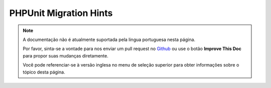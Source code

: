 PHPUnit Migration Hints
#######################

.. note::
    A documentação não é atualmente suportada pela lingua portuguesa nesta
    página.

    Por favor, sinta-se a vontade para nos enviar um pull request no
    `Github <https://github.com/cakephp/docs>`_ ou use o botão
    **Improve This Doc** para propor suas mudanças diretamente.

    Você pode referenciar-se à versão inglesa no menu de seleção superior
    para obter informações sobre o tópico desta página.

.. meta::
    :title lang=pt: PHPUnit Migration Hints
    :keywords lang=pt: free transition,vendor directory,static methods,teardown,test cases,pear,dependencies,test case,replacements,phpunit,migration,simpletest,cakephp,discover channel
